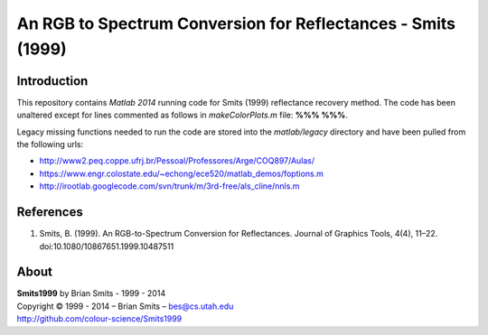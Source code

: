 An RGB to Spectrum Conversion for Reflectances - Smits (1999)
=============================================================

Introduction
------------

This repository contains *Matlab 2014* running code for Smits (1999) reflectance recovery method. The code has been unaltered except for lines commented as follows in *makeColorPlots.m* file: **%%% %%%**.

Legacy missing functions needed to run the code are stored into the *matlab/legacy* directory and have been pulled from the following urls:

-	http://www2.peq.coppe.ufrj.br/Pessoal/Professores/Arge/COQ897/Aulas/
-	https://www.engr.colostate.edu/~echong/ece520/matlab_demos/foptions.m
-	http://irootlab.googlecode.com/svn/trunk/m/3rd-free/als_cline/nnls.m

References
----------

1. Smits, B. (1999). An RGB-to-Spectrum Conversion for Reflectances. Journal of Graphics Tools, 4(4), 11–22. doi:10.1080/10867651.1999.10487511

About
-----

| **Smits1999** by Brian Smits - 1999 - 2014
| Copyright © 1999 - 2014 – Brian Smits – `bes@cs.utah.edu <bes@cs.utah.edu>`_
| `http://github.com/colour-science/Smits1999 <http://github.com/colour-science/Smits1999>`_
